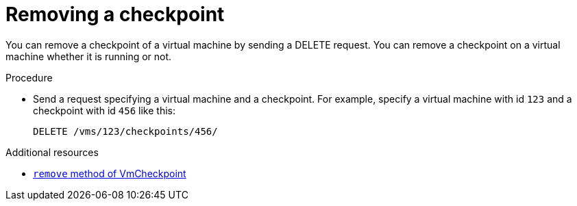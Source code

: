 :_module-type: PROCEDURE

[id="removing-a-checkpoint_{context}"]
= Removing a checkpoint

[role="_abstract"]
You can remove a checkpoint of a virtual machine by sending a DELETE request. You can remove a checkpoint on a virtual machine whether it is running or not.

.Procedure

* Send a request specifying a virtual machine and a checkpoint. For example, specify a virtual machine with id `123` and a checkpoint with id `456` like this:
+
[source,terminal]
----
DELETE /vms/123/checkpoints/456/
----

[role="_additional-resources"]
.Additional resources

* link:{URL_rest_api_doc}index#services-vm_checkpoint-methods-remove[`remove` method of VmCheckpoint]
